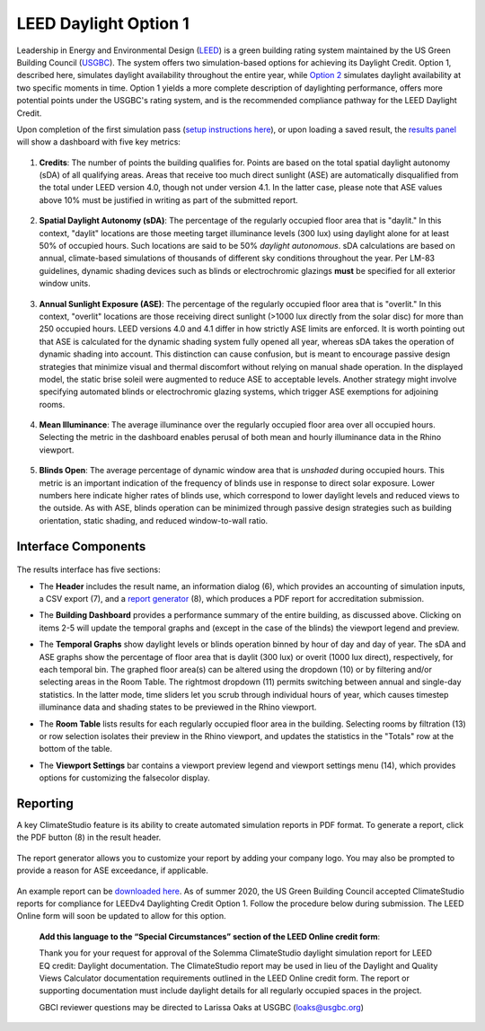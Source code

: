 
LEED Daylight Option 1
================================================
Leadership in Energy and Environmental Design (`LEED`_) is a green building rating system maintained by the US Green Building Council (`USGBC`_). The system offers two simulation-based options for achieving its Daylight Credit. Option 1, described here, simulates daylight availability throughout the entire year, while `Option 2`_ simulates daylight availability at two specific moments in time. Option 1 yields a more complete description of daylighting performance, offers more potential points under the USGBC's rating system, and is the recommended compliance pathway for the LEED Daylight Credit.

.. _LEED: https://www.usgbc.org/leed
.. _USGBC: https://www.usgbc.org/
.. _Option 2: daylightLEEDOpt2.html

Upon completion of the first simulation pass (`setup instructions here`_), or upon loading a saved result, the `results panel`_ will show a dashboard with five key metrics:

.. _setup instructions here: daylightAvailability.html
.. _results panel: results.html

.. figure:: images/result_dashboardLEEDOpt1.png
   :width: 900px
   :align: center

1. **Credits**: The number of points the building qualifies for. Points are based on the total spatial daylight autonomy (sDA) of all qualifying areas. Areas that receive too much direct sunlight (ASE) are automatically disqualified from the total under LEED version 4.0, though not under version 4.1. In the latter case, please note that ASE values above 10% must be justified in writing as part of the submitted report. 
   
.. figure:: images/LEEDcredits.png
   :width: 900px
   :align: center


2. **Spatial Daylight Autonomy (sDA)**: The percentage of the regularly occupied floor area that is "daylit." In this context, "daylit" locations are those meeting target illuminance levels (300 lux) using daylight alone for at least 50% of occupied hours. Such locations are said to be 50% *daylight autonomous*. sDA calculations are based on annual, climate-based simulations of thousands of different sky conditions throughout the year. Per LM-83 guidelines, dynamic shading devices such as blinds or electrochromic glazings **must** be specified for all exterior window units.

.. figure:: images/result_viewportLEEDsDA.png
   :width: 900px
   :align: center

3. **Annual Sunlight Exposure (ASE)**: The percentage of the regularly occupied floor area that is "overlit." In this context, "overlit" locations are those receiving direct sunlight (>1000 lux directly from the solar disc) for more than 250 occupied hours. LEED versions 4.0 and 4.1 differ in how strictly ASE limits are enforced. It is worth pointing out that ASE is calculated for the dynamic shading system fully opened all year, whereas sDA takes the operation of dynamic shading into account. This distinction can cause confusion, but is meant to encourage passive design strategies that minimize visual and thermal discomfort without relying on manual shade operation. In the displayed model, the static brise soleil were augmented to reduce ASE to acceptable levels. Another strategy might involve specifying automated blinds or electrochromic glazing systems, which trigger ASE exemptions for adjoining rooms.

.. figure:: images/result_viewportLEEDASE.png
   :width: 900px
   :align: center

4. **Mean Illuminance**: The average illuminance over the regularly occupied floor area over all occupied hours. Selecting the metric in the dashboard enables perusal of both mean and hourly illuminance data in the Rhino viewport.
 
.. figure:: images/result_viewportLEEDIllum.png
   :width: 900px
   :align: center
   
5. **Blinds Open**: The average percentage of dynamic window area that is *unshaded* during occupied hours. This metric is an important indication of the frequency of blinds use in response to direct solar exposure. Lower numbers here indicate higher rates of blinds use, which correspond to lower daylight levels and reduced views to the outside. As with ASE, blinds operation can be minimized through passive design strategies such as building orientation, static shading, and reduced window-to-wall ratio.

Interface Components
--------------------------

.. figure:: images/result_panelLEEDOpt1.png
   :width: 900px
   :align: center

The results interface has five sections:


- The **Header** includes the result name, an information dialog (6), which provides an accounting of simulation inputs, a CSV export (7), and a `report generator`_ (8), which produces a PDF report for accreditation submission.

.. _report generator: #reporting

- The **Building Dashboard** provides a performance summary of the entire building, as discussed above. Clicking on items 2-5 will update the temporal graphs and (except in the case of the blinds) the viewport legend and preview.

.. _report generator: #reporting

- The **Temporal Graphs** show daylight levels or blinds operation binned by hour of day and day of year. The sDA and ASE graphs show the percentage of floor area that is daylit (300 lux) or overit (1000 lux direct), respectively, for each temporal bin. The graphed floor area(s) can be altered using the dropdown (10) or by filtering and/or selecting areas in the Room Table. The rightmost dropdown (11) permits switching between annual and single-day statistics. In the latter mode, time sliders let you scrub through individual hours of year, which causes timestep illuminance data and shading states to be previewed in the Rhino viewport.

.. _report generator: #reporting

- The **Room Table** lists results for each regularly occupied floor area in the building. Selecting rooms by filtration (13) or row selection isolates their preview in the Rhino viewport, and updates the statistics in the "Totals" row at the bottom of the table.

.. _report generator: #reporting

- The **Viewport Settings** bar contains a viewport preview legend and viewport settings menu (14), which provides options for customizing the falsecolor display.

Reporting
-----------
A key ClimateStudio feature is its ability to create automated simulation reports in PDF format. To generate a report, click the PDF button (8) in the result header. 

.. figure:: images/daylightAvailability5.png
   :width: 900px
   :align: center

The report generator allows you to customize your report by adding your company logo. You may also be prompted to provide a reason for ASE exceedance, if applicable.

.. figure:: images/daylightAvailability6.png
   :width: 400px
   :align: center

An example report can be `downloaded here`_. As of summer 2020, the US Green Building Council accepted ClimateStudio reports for compliance for LEEDv4 Daylighting Credit Option 1. Follow the procedure below during submission. The LEED Online form will soon be updated to allow for this option.


	**Add this language to the “Special Circumstances” section of the LEED Online credit form**: 

	Thank you for your request for approval of the Solemma ClimateStudio daylight simulation report for LEED EQ credit: Daylight documentation. The ClimateStudio report may be used in lieu of the Daylight and Quality Views Calculator documentation requirements outlined in the LEED Online credit form.  The report or supporting documentation must include daylight details for all regularly occupied spaces in the project. 

	GBCI reviewer questions may be directed to Larissa Oaks at USGBC (loaks@usgbc.org)

	

.. _downloaded here: https://climatestudiodocs.com/ExampleFiles/SampleProject_LEEDv4.1_Daylighting_Report.pdf

































